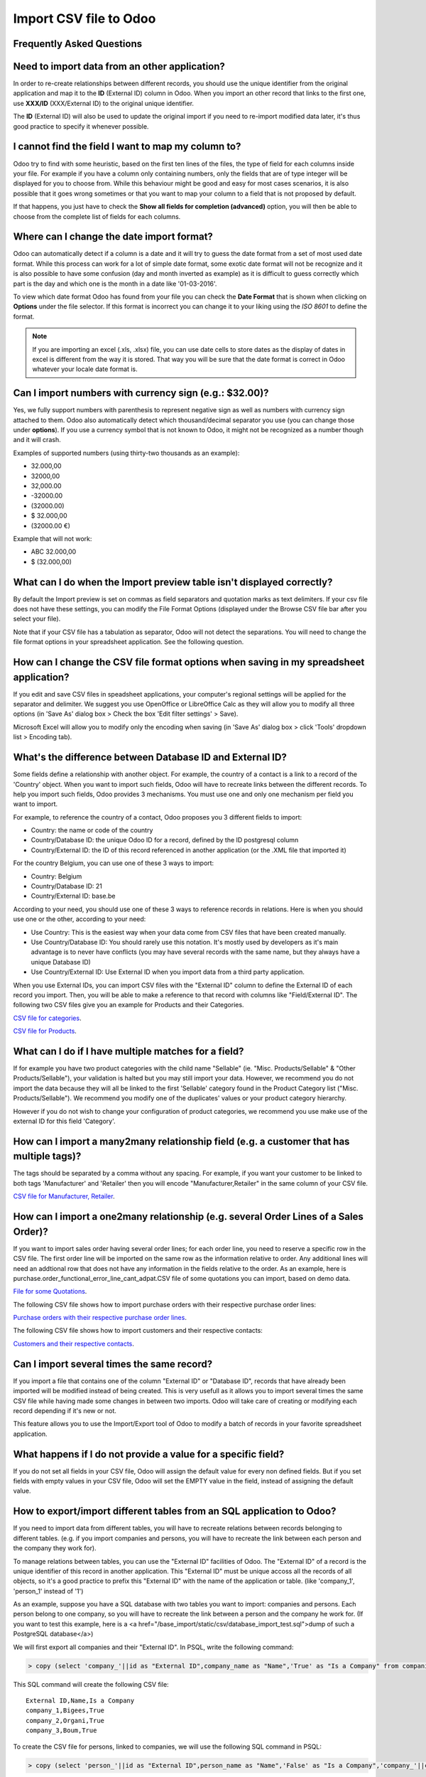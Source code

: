 =======================
Import CSV file to Odoo
=======================



Frequently Asked Questions
--------------------------


Need to import data from an other application?
----------------------------------------------

In order to re-create relationships between different records, you should use the unique identifier from the original application and map it to the **ID** (External ID) column in Odoo. When you import an other record that links to the first one, use **XXX/ID** (XXX/External ID) to the original unique identifier.

The **ID** (External ID) will also be used to update the original import if you need to re-import modified data later, it's thus good practice to specify it whenever possible.



I cannot find the field I want to map my column to?
---------------------------------------------------

Odoo try to find with some heuristic, based on the first ten lines of the files, the type of field for each columns inside your file. For example if you have a column only containing numbers, only the fields that are of type integer will be displayed for you to choose from. While this behaviour might be good and easy for most cases scenarios, it is also possible that it goes wrong sometimes or that you want to map your column to a field that is not proposed by default.

If that happens, you just have to check the **Show all fields for completion (advanced)** option, you will then be able to choose from the complete list of fields for each columns.



Where can I change the date import format?
------------------------------------------

Odoo can automatically detect if a column is a date and it will try to guess the date format from a set of most used date format. While this process can work for a lot of simple date format, some exotic date format will not be recognize and it is also possible to have some confusion (day and month inverted as example) as it is difficult to guess correctly which part is the day and which one is the month in a date like '01-03-2016'.

To view which date format Odoo has found from your file you can check the **Date Format** that is shown when clicking on **Options** under the file selector. If this format is incorrect you can change it to your liking using the *ISO 8601* to define the format.

.. note::
    If you are importing an excel (.xls, .xlsx) file, you can use date cells to store dates as the display of dates in excel is different from the way it is stored. That way you will be sure that the date format is correct in Odoo whatever your locale date format is.



Can I import numbers with currency sign (e.g.: $32.00)?
-------------------------------------------------------

Yes, we fully support numbers with parenthesis to represent negative sign as well as numbers with currency sign attached to them. Odoo also automatically detect which thousand/decimal separator you use (you can change those under **options**). If you use a currency symbol that is not known to Odoo, it might not be recognized as a number though and it will crash.

Examples of supported numbers (using thirty-two thousands as an example):

- 32.000,00
- 32000,00
- 32,000.00
- -32000.00
- (32000.00)
- $ 32.000,00
- (32000.00 €)

Example that will not work:

- ABC 32.000,00
- $ (32.000,00)



What can I do when the Import preview table isn't displayed correctly?
----------------------------------------------------------------------

By default the Import preview is set on commas as field separators and quotation marks as text delimiters. If your csv file does not have these settings, you can modify the File Format Options (displayed under the Browse CSV file bar after you select your file).

Note that if your CSV file has a tabulation as separator, Odoo will not detect the separations. You will need to change the file format options in your spreadsheet application. See the following question.



How can I change the CSV file format options when saving in my spreadsheet application?
---------------------------------------------------------------------------------------

If you edit and save CSV files in speadsheet applications, your computer's regional settings will be applied for the separator and delimiter. We suggest you use OpenOffice or LibreOffice Calc as they will allow you to modify all three options (in 'Save As' dialog box > Check the box 'Edit filter settings' > Save).

Microsoft Excel will allow you to modify only the encoding when saving (in 'Save As' dialog box > click 'Tools' dropdown list > Encoding tab).



What's the difference between Database ID and External ID?
----------------------------------------------------------

Some fields define a relationship with another object. For example, the country of a contact is a link to a record of the 'Country' object. When you want to import such fields, Odoo will have to recreate links between the different records. To help you import such fields, Odoo provides 3 mechanisms. You must use one and only one mechanism per field you want to import.

For example, to reference the country of a contact, Odoo proposes you 3 different fields to import: 

- Country: the name or code of the country
- Country/Database ID: the unique Odoo ID for a record, defined by the ID postgresql column
- Country/External ID: the ID of this record referenced in another application (or the .XML file that imported it) 

For the country Belgium, you can use one of these 3 ways to import: 

- Country: Belgium
- Country/Database ID: 21
- Country/External ID: base.be

According to your need, you should use one of these 3 ways to reference records in relations. Here is when you should use one or the other, according to your need: 

- Use Country: This is the easiest way when your data come from CSV files that have been created manually.
- Use Country/Database ID: You should rarely use this notation. It's mostly used by developers as it's main advantage is to never have conflicts (you may have several records with the same name, but they always have a unique Database ID)
- Use Country/External ID: Use External ID when you import data from a third party application.

When you use External IDs, you can import CSV files with the "External ID" column to define the External ID of each record you import. Then, you will be able to make a reference to that record with columns like "Field/External ID". The following two CSV files give you an example for Products and their Categories.

`CSV file for categories <../../_static/example_files/External_id_3rd_party_application_product_categories.csv>`_.

`CSV file for Products <../../_static/example_files/External_id_3rd_party_application_products.csv>`_.


What can I do if I have multiple matches for a field?
-----------------------------------------------------

If for example you have two product categories with the child name "Sellable" (ie. "Misc. Products/Sellable" & "Other Products/Sellable"), your validation is halted but you may still import your data. However, we recommend you do not import the data because they will all be linked to the first 'Sellable' category found in the Product Category list ("Misc. Products/Sellable"). We recommend you modify one of the duplicates' values or your product category hierarchy.

However if you do not wish to change your configuration of product categories, we recommend you use make use of the external ID for this field 'Category'.



How can I import a many2many relationship field (e.g. a customer that has multiple tags)?
-----------------------------------------------------------------------------------------

The tags should be separated by a comma without any spacing. For example, if you want your customer to be linked to both tags 'Manufacturer' and 'Retailer' then you will encode "Manufacturer,Retailer" in the same column of your CSV file.

`CSV file for Manufacturer, Retailer <../../_static/example_files/m2m_customers_tags.csv>`_.



How can I import a one2many relationship (e.g. several Order Lines of a Sales Order)?
-------------------------------------------------------------------------------------

If you want to import sales order having several order lines; for each order line, you need to reserve a specific row in the CSV file. The first order line will be imported on the same row as the information relative to order. Any additional lines will need an addtional row that does not have any information in the fields relative to the order.
As an example, here is purchase.order_functional_error_line_cant_adpat.CSV file of some quotations you can import, based on demo data.

`File for some Quotations <../../_static/example_files/purchase.order_functional_error_line_cant_adpat.csv>`_.

The following CSV file shows how to import purchase orders with their respective purchase order lines:

`Purchase orders with their respective purchase order lines <../../_static/example_files/o2m_purchase_order_lines.csv>`_.

The following CSV file shows how to import customers and their respective contacts:

`Customers and their respective contacts <../../_static/example_files/o2m_customers_contacts.csv>`_.



Can I import several times the same record?
-------------------------------------------

If you import a file that contains one of the column "External ID" or "Database ID", records that have already been imported will be modified instead of being created. This is very usefull as it allows you to import several times the same CSV file while having made some changes in between two imports. Odoo will take care of creating or modifying each record depending if it's new or not.

This feature allows you to use the Import/Export tool of Odoo to modify a batch of records in your favorite spreadsheet application.



What happens if I do not provide a value for a specific field?
--------------------------------------------------------------

If you do not set all fields in your CSV file, Odoo will assign the default value for every non defined fields. But if you set fields with empty values in your CSV file, Odoo will set the EMPTY value in the field, instead of assigning the default value.



How to export/import different tables from an SQL application to Odoo?
----------------------------------------------------------------------

If you need to import data from different tables, you will have to recreate relations between records belonging to different tables. (e.g. if you import companies and persons, you will have to recreate the link between each person and the company they work for).

To manage relations between tables, you can use the "External ID" facilities of Odoo. The "External ID" of a record is the unique identifier of this record in another application. This "External ID" must be unique accoss all the records of all objects, so it's a good practice to prefix this "External ID" with the name of the application or table. (like 'company_1', 'person_1' instead of '1')

As an example, suppose you have a SQL database with two tables you want to import: companies and persons. Each person belong to one company, so you will have to recreate the link between a person and the company he work for. (If you want to test this example, here is a <a href="/base_import/static/csv/database_import_test.sql">dump of such a PostgreSQL database</a>)

We will first export all companies and their "External ID". In PSQL, write the following command:

.. code-block:: sh

    > copy (select 'company_'||id as "External ID",company_name as "Name",'True' as "Is a Company" from companies) TO '/tmp/company.csv' with CSV HEADER;

This SQL command will create the following CSV file::

    External ID,Name,Is a Company
    company_1,Bigees,True
    company_2,Organi,True
    company_3,Boum,True

To create the CSV file for persons, linked to companies, we will use the following SQL command in PSQL:

.. code-block:: sh

    > copy (select 'person_'||id as "External ID",person_name as "Name",'False' as "Is a Company",'company_'||company_id as "Related Company/External ID" from persons) TO '/tmp/person.csv' with CSV

It will produce the following CSV file::

    External ID,Name,Is a Company,Related Company/External ID
    person_1,Fabien,False,company_1
    person_2,Laurence,False,company_1
    person_3,Eric,False,company_2
    person_4,Ramsy,False,company_3

As you can see in this file, Fabien and Laurence are working for the Bigees company (company_1) and Eric is working for the Organi company. The relation between persons and companies is done using the External ID of the companies. We had to prefix the "External ID" by the name of the table to avoid a conflict of ID between persons and companies (person_1 and company_1 who shared the same ID 1 in the orignial database).

The two files produced are ready to be imported in Odoo without any modifications. After having imported these two CSV files, you will have 4 contacts and 3 companies. (the firsts two contacts are linked to the first company). You must first import the companies and then the persons.